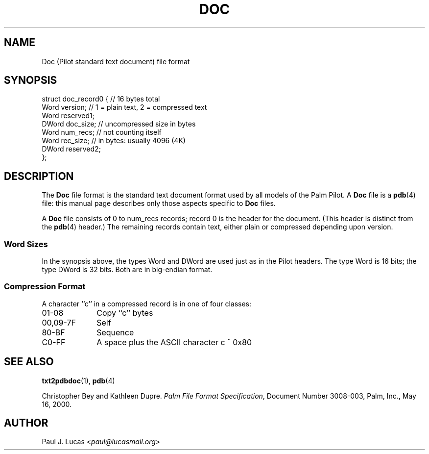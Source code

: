 .\"
.\"	txt2pdbdoc -- Text-to-Doc converter for Palm Pilots
.\"	doc.4
.\"
.\"	Copyright (C) 1998-2024  Paul J. Lucas
.\"
.\"	This program is free software; you can redistribute it and/or modify
.\"	it under the terms of the GNU General Public License as published by
.\"	the Free Software Foundation; either version 2 of the License, or
.\"	(at your option) any later version.
.\" 
.\"	This program is distributed in the hope that it will be useful,
.\"	but WITHOUT ANY WARRANTY; without even the implied warranty of
.\"	MERCHANTABILITY or FITNESS FOR A PARTICULAR PURPOSE.  See the
.\"	GNU General Public License for more details.
.\" 
.\"	You should have received a copy of the GNU General Public License
.\"	along with this program; if not, write to the Free Software
.\"	Foundation, Inc., 675 Mass Ave, Cambridge, MA 02139, USA.
.\"
.\" ---------------------------------------------------------------------------
.\" define code-start macro
.de cS
.sp
.nf
.RS 5
.ft CW
.ta .5i 1i 1.5i 2i 2.5i 3i 3.5i 4i 4.5i 5i 5.5i
..
.\" define code-end macro
.de cE
.ft 1
.RE
.fi
.sp
..
.\" ---------------------------------------------------------------------------
.TH \f3DOC\f1 4 "August 15, 2015" "txt2pdbdoc"
.SH NAME
Doc (Pilot standard text document) file format
.SH SYNOPSIS
.nf
.ft CW
struct doc_record0 {            // 16 bytes total
    Word  version;              // 1 = plain text, 2 = compressed text
    Word  reserved1;
    DWord doc_size;             // uncompressed size in bytes
    Word  num_recs;             // not counting itself
    Word  rec_size;             // in bytes: usually 4096 (4K)
    DWord reserved2;
};
.ft 1
.fi
.SH DESCRIPTION
The
.B Doc
file format is the standard text document format
used by all models of the Palm Pilot.
A
.B Doc
file is a
.BR pdb (4)
file: this manual page describes only those aspects specific to
.B Doc
files.
.PP
A
.B Doc
file consists of 0 to \f(CWnum_recs\f1 records;
record 0 is the header for the document.
(This header is distinct from the
.BR pdb (4)
header.)
The remaining records contain text,
either plain or compressed depending upon \f(CWversion\f1.
.SS Word Sizes
In the synopsis above, the types \f(CWWord\f1 and \f(CWDWord\f1
are used just as in the Pilot headers.
The type \f(CWWord\f1 is 16 bits;
the type \f(CWDWord\f1 is 32 bits.
Both are in big-endian format.
.SS Compression Format
A character ``\f(CWc\f1'' in a compressed record is in one of four classes:
.TP 10
\f(CW01-08\f1
Copy ``\f(CWc\f1'' bytes
.TP
\f(CW00,09-7F\f1
Self
.TP
\f(CW80-BF\f1
Sequence
.TP
\f(CWC0-FF\f1
A space plus the ASCII character \f(CWc ^ 0x80\f1
.RE
.SH SEE ALSO
.BR txt2pdbdoc (1),
.BR pdb (4)
.PP
Christopher Bey and Kathleen Dupre.
.IR "Palm File Format Specification" ,
Document Number 3008-003,
Palm, Inc.,
May 16, 2000.
.SH AUTHOR
Paul J. Lucas
.RI < paul@lucasmail.org >
